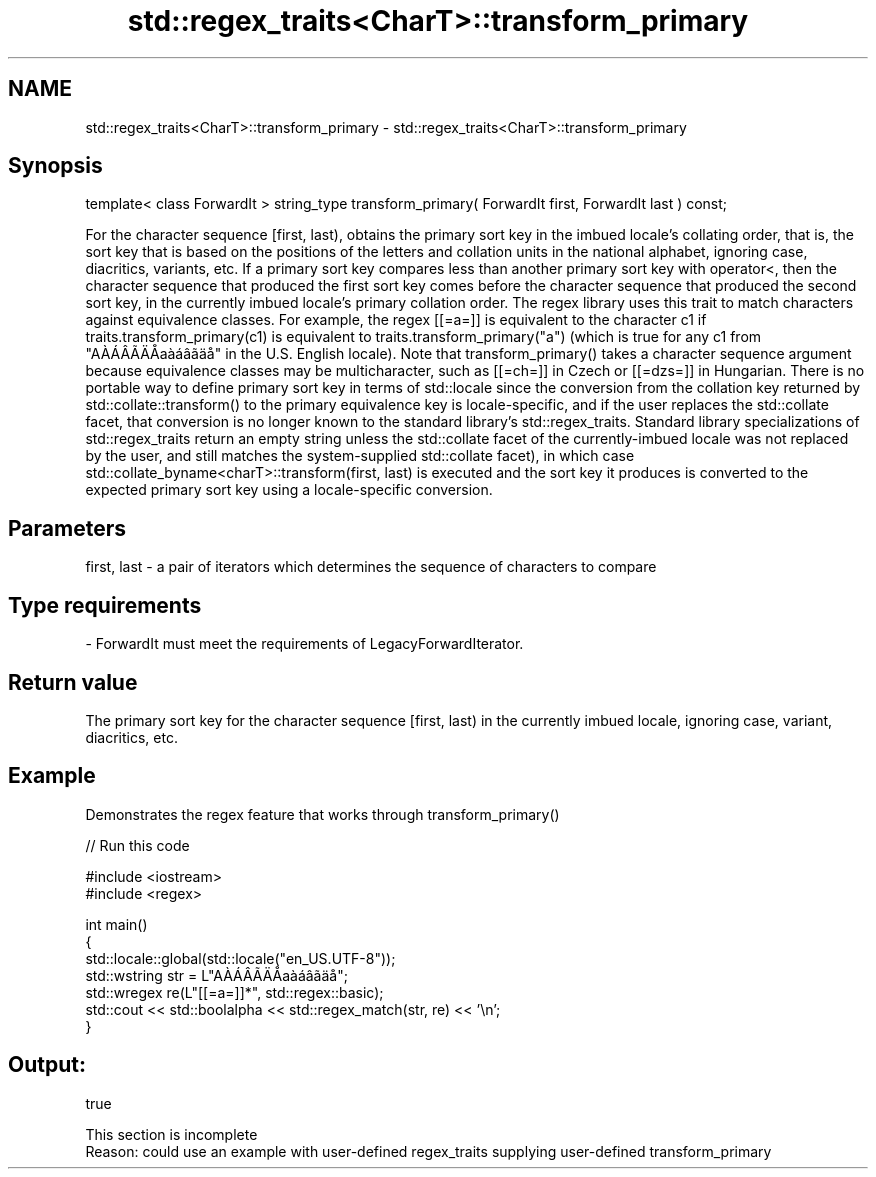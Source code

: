 .TH std::regex_traits<CharT>::transform_primary 3 "2020.03.24" "http://cppreference.com" "C++ Standard Libary"
.SH NAME
std::regex_traits<CharT>::transform_primary \- std::regex_traits<CharT>::transform_primary

.SH Synopsis

template< class ForwardIt >
string_type transform_primary( ForwardIt first, ForwardIt last ) const;

For the character sequence [first, last), obtains the primary sort key in the imbued locale's collating order, that is, the sort key that is based on the positions of the letters and collation units in the national alphabet, ignoring case, diacritics, variants, etc. If a primary sort key compares less than another primary sort key with operator<, then the character sequence that produced the first sort key comes before the character sequence that produced the second sort key, in the currently imbued locale's primary collation order.
The regex library uses this trait to match characters against equivalence classes. For example, the regex [[=a=]] is equivalent to the character c1 if traits.transform_primary(c1) is equivalent to traits.transform_primary("a") (which is true for any c1 from "AÀÁÂÃÄÅaàáâãäå" in the U.S. English locale). Note that transform_primary() takes a character sequence argument because equivalence classes may be multicharacter, such as [[=ch=]] in Czech or [[=dzs=]] in Hungarian.
There is no portable way to define primary sort key in terms of std::locale since the conversion from the collation key returned by std::collate::transform() to the primary equivalence key is locale-specific, and if the user replaces the std::collate facet, that conversion is no longer known to the standard library's std::regex_traits. Standard library specializations of std::regex_traits return an empty string unless the std::collate facet of the currently-imbued locale was not replaced by the user, and still matches the system-supplied std::collate facet), in which case std::collate_byname<charT>::transform(first, last) is executed and the sort key it produces is converted to the expected primary sort key using a locale-specific conversion.

.SH Parameters


first, last - a pair of iterators which determines the sequence of characters to compare
.SH Type requirements
-
ForwardIt must meet the requirements of LegacyForwardIterator.


.SH Return value

The primary sort key for the character sequence [first, last) in the currently imbued locale, ignoring case, variant, diacritics, etc.

.SH Example

Demonstrates the regex feature that works through transform_primary()

// Run this code

  #include <iostream>
  #include <regex>

  int main()
  {
      std::locale::global(std::locale("en_US.UTF-8"));
      std::wstring str = L"AÀÁÂÃÄÅaàáâãäå";
      std::wregex re(L"[[=a=]]*", std::regex::basic);
      std::cout << std::boolalpha << std::regex_match(str, re) << '\\n';
  }

.SH Output:

  true


 This section is incomplete
 Reason: could use an example with user-defined regex_traits supplying user-defined transform_primary




